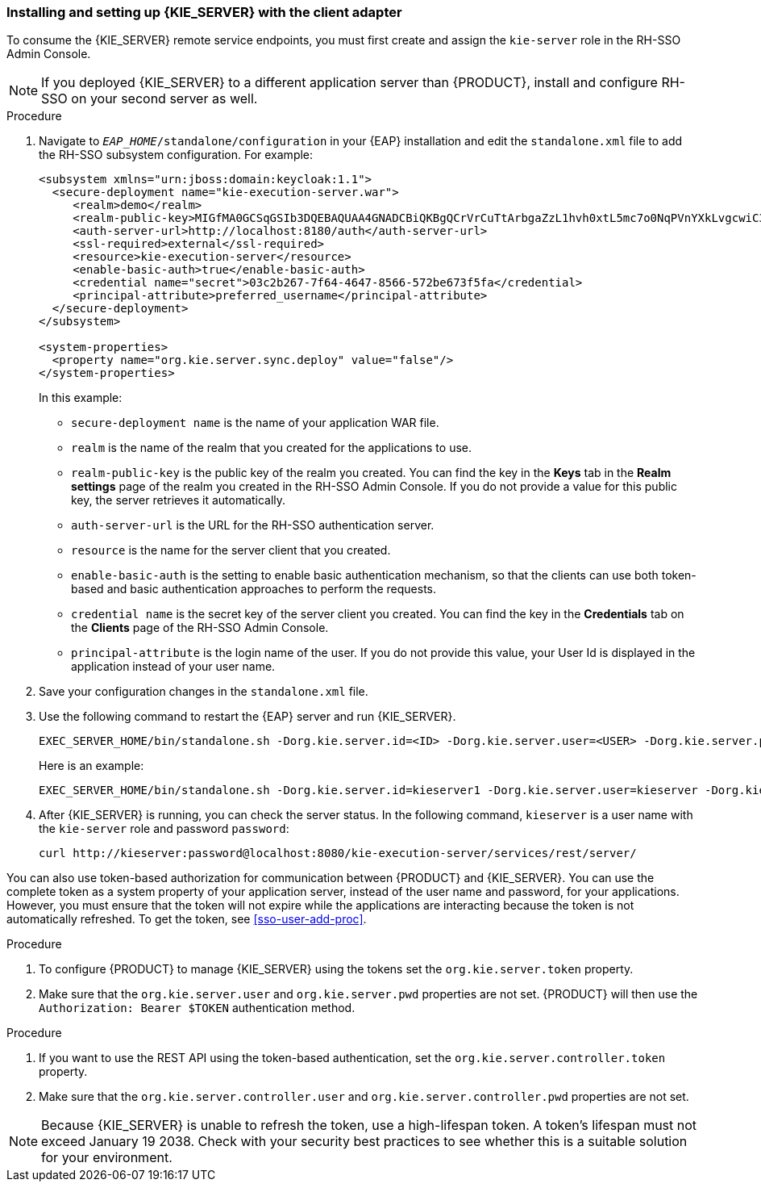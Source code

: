 [id='sso-kie-server-client-adapter-proc']
=== Installing and setting up {KIE_SERVER} with the client adapter

To consume the {KIE_SERVER} remote service endpoints, you must first create and assign the `kie-server` role in the RH-SSO Admin Console.

[NOTE]
====
If you deployed {KIE_SERVER} to a different application server than {PRODUCT}, install and configure RH-SSO on your second server as well.
====

.Procedure
. Navigate to `_EAP_HOME_/standalone/configuration` in your {EAP} installation and edit the `standalone.xml` file to add the RH-SSO subsystem configuration. For example:
+
--
[source,xml]
----
<subsystem xmlns="urn:jboss:domain:keycloak:1.1">
  <secure-deployment name="kie-execution-server.war">
     <realm>demo</realm>
     <realm-public-key>MIGfMA0GCSqGSIb3DQEBAQUAA4GNADCBiQKBgQCrVrCuTtArbgaZzL1hvh0xtL5mc7o0NqPVnYXkLvgcwiC3BjLGw1tGEGoJaXDuSaRllobm53JBhjx33UNv+5z/UMG4kytBWxheNVKnL6GgqlNabMaFfPLPCF8kAgKnsi79NMo+n6KnSY8YeUmec/p2vjO2NjsSAVcWEQMVhJ31LwIDAQAB</realm-public-key>
     <auth-server-url>http://localhost:8180/auth</auth-server-url>
     <ssl-required>external</ssl-required>
     <resource>kie-execution-server</resource>
     <enable-basic-auth>true</enable-basic-auth>
     <credential name="secret">03c2b267-7f64-4647-8566-572be673f5fa</credential>
     <principal-attribute>preferred_username</principal-attribute>
  </secure-deployment>
</subsystem>

<system-properties>
  <property name="org.kie.server.sync.deploy" value="false"/>
</system-properties>
----

In this example:

* `secure-deployment name` is the name of your application WAR file.
* `realm` is the name of the realm that you created for the applications to use.
* `realm-public-key` is the  public key of the realm you created. You can find the key in the *Keys* tab in the *Realm settings* page of the realm you created in the RH-SSO Admin Console. If you do not provide a value for this public key, the server retrieves it automatically.
* `auth-server-url` is the  URL for the RH-SSO authentication server.
* `resource` is the name for the server client that you created.
* `enable-basic-auth` is the setting to enable basic authentication mechanism, so that the clients can use both token-based and basic authentication approaches to perform the requests.
* `credential name` is the secret key of the server client you created. You can find the key in the *Credentials* tab on the *Clients* page of the RH-SSO Admin Console.
* `principal-attribute` is the login name of the user. If you do not provide this value, your User Id is displayed in the application instead of your user name.
--
+

. Save your configuration changes in the `standalone.xml` file.
. Use the following command to restart the {EAP} server and run {KIE_SERVER}.
+
--
[source]
----
EXEC_SERVER_HOME/bin/standalone.sh -Dorg.kie.server.id=<ID> -Dorg.kie.server.user=<USER> -Dorg.kie.server.pwd=<PWD> -Dorg.kie.server.location=<LOCATION_URL> -Dorg.kie.server.controller=<CONTROLLER_URL> -Dorg.kie.server.controller.user=<CONTROLLER_USER> -Dorg.kie.server.controller.pwd=<CONTOLLER_PASSWORD>
----

Here is an example:

[source]
----
EXEC_SERVER_HOME/bin/standalone.sh -Dorg.kie.server.id=kieserver1 -Dorg.kie.server.user=kieserver -Dorg.kie.server.pwd=password -Dorg.kie.server.location=http://localhost:8080/kie-execution-server/services/rest/server -Dorg.kie.server.controller=http://localhost:8080/decision-central/rest/controller -Dorg.kie.server.controller.user=kiecontroller -Dorg.kie.server.controller.pwd=password
----
--
+

. After {KIE_SERVER} is running, you can check the server status. In the following command, `kieserver` is a user name with the `kie-server` role and password `password`:
+
[source]
----
curl http://kieserver:password@localhost:8080/kie-execution-server/services/rest/server/
----

You can also use token-based authorization for communication between {PRODUCT} and  {KIE_SERVER}. You can use the complete token as a system property of your application server, instead of the user name and password, for your applications. However, you must ensure that the token will not expire while the applications are interacting because the token is not automatically refreshed. To get the token, see <<sso-user-add-proc>>.

.Procedure
. To configure {PRODUCT} to manage {KIE_SERVER} using the tokens set the `org.kie.server.token` property.
. Make sure that the `org.kie.server.user` and `org.kie.server.pwd` properties are not set.
 {PRODUCT} will then use the `Authorization: Bearer $TOKEN` authentication method. 

.Procedure
. If you want to use the REST API using the token-based authentication, set the `org.kie.server.controller.token` property.
. Make sure that the `org.kie.server.controller.user` and `org.kie.server.controller.pwd` properties are not set.

[NOTE]
====
Because {KIE_SERVER} is unable to refresh the token, use a high-lifespan token. A token's lifespan must not exceed January 19 2038. Check with your security best practices to see whether this is a suitable solution for your environment.
====
